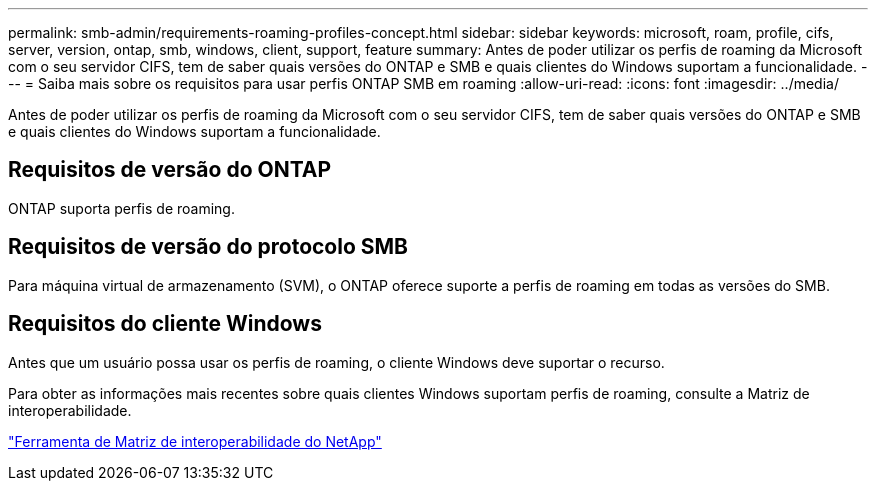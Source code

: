 ---
permalink: smb-admin/requirements-roaming-profiles-concept.html 
sidebar: sidebar 
keywords: microsoft, roam, profile, cifs, server, version, ontap, smb, windows, client, support, feature 
summary: Antes de poder utilizar os perfis de roaming da Microsoft com o seu servidor CIFS, tem de saber quais versões do ONTAP e SMB e quais clientes do Windows suportam a funcionalidade. 
---
= Saiba mais sobre os requisitos para usar perfis ONTAP SMB em roaming
:allow-uri-read: 
:icons: font
:imagesdir: ../media/


[role="lead"]
Antes de poder utilizar os perfis de roaming da Microsoft com o seu servidor CIFS, tem de saber quais versões do ONTAP e SMB e quais clientes do Windows suportam a funcionalidade.



== Requisitos de versão do ONTAP

ONTAP suporta perfis de roaming.



== Requisitos de versão do protocolo SMB

Para máquina virtual de armazenamento (SVM), o ONTAP oferece suporte a perfis de roaming em todas as versões do SMB.



== Requisitos do cliente Windows

Antes que um usuário possa usar os perfis de roaming, o cliente Windows deve suportar o recurso.

Para obter as informações mais recentes sobre quais clientes Windows suportam perfis de roaming, consulte a Matriz de interoperabilidade.

https://mysupport.netapp.com/matrix["Ferramenta de Matriz de interoperabilidade do NetApp"^]
